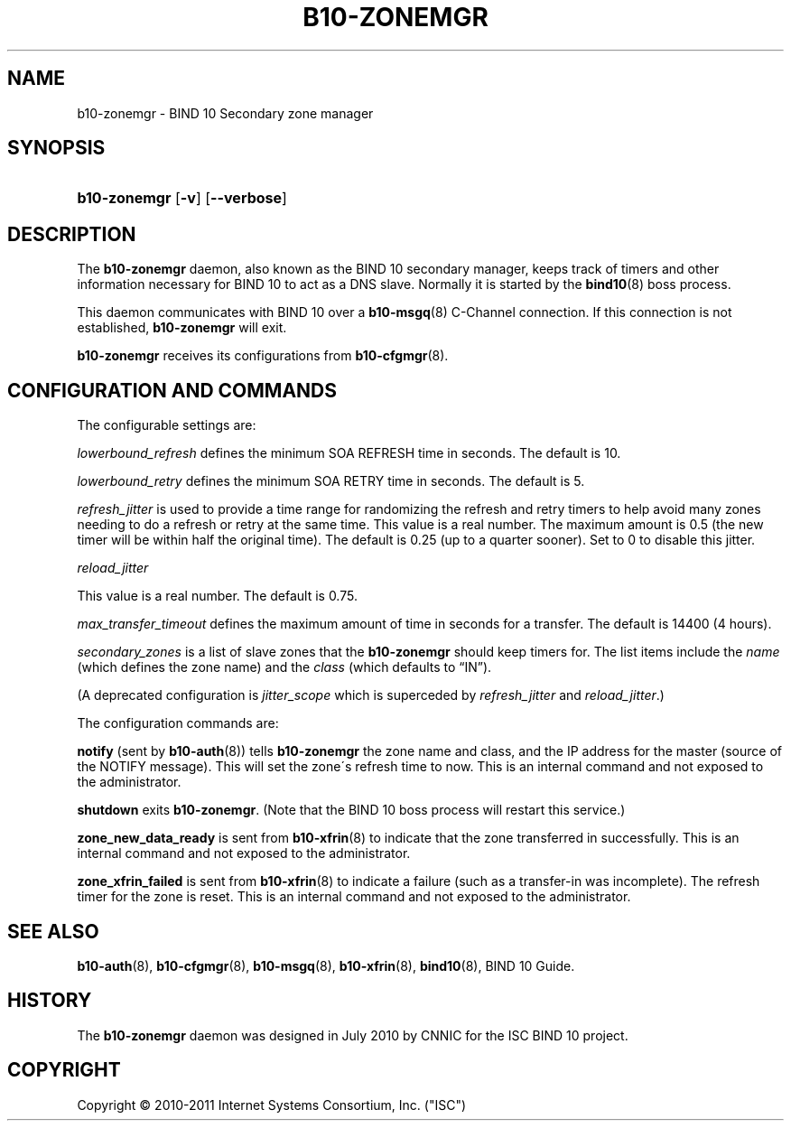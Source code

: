 '\" t
.\"     Title: b10-zonemgr
.\"    Author: [FIXME: author] [see http://docbook.sf.net/el/author]
.\" Generator: DocBook XSL Stylesheets v1.75.2 <http://docbook.sf.net/>
.\"      Date: December 8, 2011
.\"    Manual: BIND10
.\"    Source: BIND10
.\"  Language: English
.\"
.TH "B10\-ZONEMGR" "8" "December 8, 2011" "BIND10" "BIND10"
.\" -----------------------------------------------------------------
.\" * set default formatting
.\" -----------------------------------------------------------------
.\" disable hyphenation
.nh
.\" disable justification (adjust text to left margin only)
.ad l
.\" -----------------------------------------------------------------
.\" * MAIN CONTENT STARTS HERE *
.\" -----------------------------------------------------------------
.SH "NAME"
b10-zonemgr \- BIND 10 Secondary zone manager
.SH "SYNOPSIS"
.HP \w'\fBb10\-zonemgr\fR\ 'u
\fBb10\-zonemgr\fR [\fB\-v\fR] [\fB\-\-verbose\fR]
.SH "DESCRIPTION"
.PP
The
\fBb10\-zonemgr\fR
daemon, also known as the BIND 10 secondary manager, keeps track of timers and other information necessary for BIND 10 to act as a DNS slave\&. Normally it is started by the
\fBbind10\fR(8)
boss process\&.
.PP
This daemon communicates with BIND 10 over a
\fBb10-msgq\fR(8)
C\-Channel connection\&. If this connection is not established,
\fBb10\-zonemgr\fR
will exit\&.
.PP

\fBb10\-zonemgr\fR
receives its configurations from
\fBb10-cfgmgr\fR(8)\&.
.SH "CONFIGURATION AND COMMANDS"
.PP
The configurable settings are:
.PP

\fIlowerbound_refresh\fR
defines the minimum SOA REFRESH time in seconds\&. The default is 10\&.
.PP

\fIlowerbound_retry\fR
defines the minimum SOA RETRY time in seconds\&. The default is 5\&.
.PP

\fIrefresh_jitter\fR
is used to provide a time range for randomizing the refresh and retry timers to help avoid many zones needing to do a refresh or retry at the same time\&. This value is a real number\&. The maximum amount is 0\&.5 (the new timer will be within half the original time)\&. The default is 0\&.25 (up to a quarter sooner)\&. Set to 0 to disable this jitter\&.
.PP

\fIreload_jitter\fR

This value is a real number\&. The default is 0\&.75\&.
.PP

\fImax_transfer_timeout\fR
defines the maximum amount of time in seconds for a transfer\&.
The default is 14400 (4 hours)\&.
.PP

\fIsecondary_zones\fR
is a list of slave zones that the
\fBb10\-zonemgr\fR
should keep timers for\&. The list items include the
\fIname\fR
(which defines the zone name) and the
\fIclass\fR
(which defaults to
\(lqIN\(rq)\&.
.PP
(A deprecated configuration is
\fIjitter_scope\fR
which is superceded by
\fIrefresh_jitter\fR
and
\fIreload_jitter\fR\&.)
.PP
The configuration commands are:
.PP

\fBnotify\fR
(sent by
\fBb10-auth\fR(8)) tells
\fBb10\-zonemgr\fR
the zone name and class, and the IP address for the master (source of the NOTIFY message)\&. This will set the zone\'s refresh time to now\&.
This is an internal command and not exposed to the administrator\&.
.PP

\fBshutdown\fR
exits
\fBb10\-zonemgr\fR\&. (Note that the BIND 10 boss process will restart this service\&.)
.PP

\fBzone_new_data_ready\fR
is sent from
\fBb10-xfrin\fR(8)
to indicate that the zone transferred in successfully\&. This is an internal command and not exposed to the administrator\&.
.PP

\fBzone_xfrin_failed\fR
is sent from
\fBb10-xfrin\fR(8)
to indicate a failure (such as a transfer\-in was incomplete)\&. The refresh timer for the zone is reset\&.
This is an internal command and not exposed to the administrator\&.
.SH "SEE ALSO"
.PP

\fBb10-auth\fR(8),
\fBb10-cfgmgr\fR(8),
\fBb10-msgq\fR(8),
\fBb10-xfrin\fR(8),
\fBbind10\fR(8),
BIND 10 Guide\&.
.SH "HISTORY"
.PP
The
\fBb10\-zonemgr\fR
daemon was designed in July 2010 by CNNIC for the ISC BIND 10 project\&.
.SH "COPYRIGHT"
.br
Copyright \(co 2010-2011 Internet Systems Consortium, Inc. ("ISC")
.br
